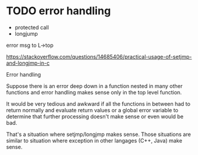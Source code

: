 * TODO error handling

- protected call
- longjump



error msg to L->top




https://stackoverflow.com/questions/14685406/practical-usage-of-setjmp-and-longjmp-in-c

Error handling

Suppose there is an error deep down in a function nested in many other functions and error handling makes sense only in the top level function.

It would be very tedious and awkward if all the functions in between had to return normally and evaluate return values or a global error variable to determine that further processing doesn't make sense or even would be bad.

That's a situation where setjmp/longjmp makes sense. Those situations are similar to situation where exception in other langages (C++, Java) make sense. 


